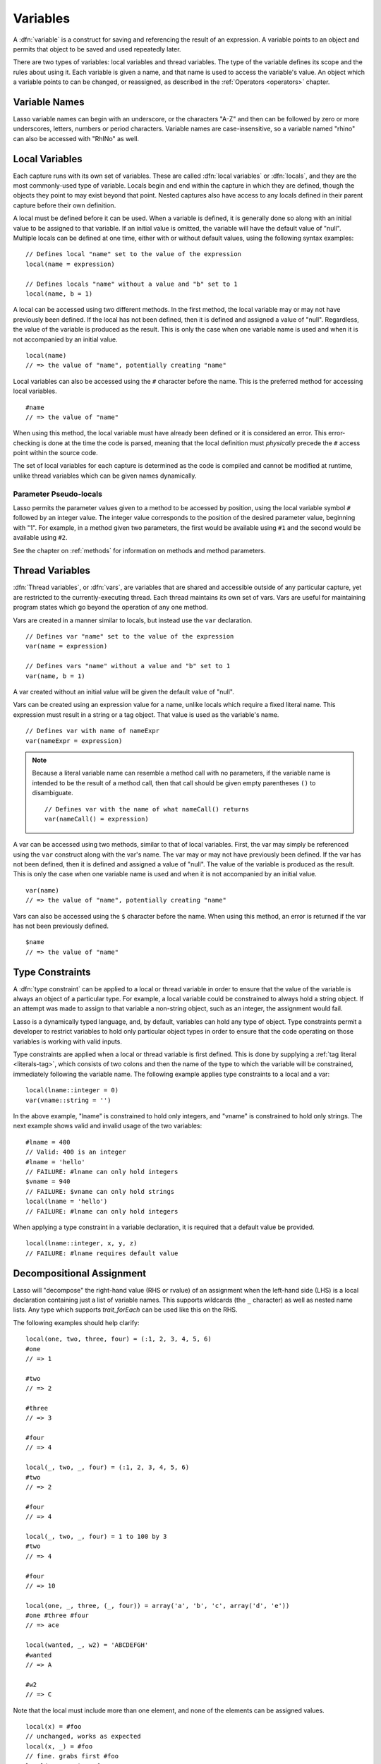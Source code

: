 .. http://www.lassosoft.com/Language-Guide-Variables
.. _variables:

*********
Variables
*********

A :dfn:`variable` is a construct for saving and referencing the result of an
expression. A variable points to an object and permits that object to be saved
and used repeatedly later.

There are two types of variables: local variables and thread variables. The type
of the variable defines its scope and the rules about using it. Each variable is
given a name, and that name is used to access the variable's value. An object
which a variable points to can be changed, or reassigned, as described in the
:ref:`Operators <operators>` chapter.


Variable Names
==============

Lasso variable names can begin with an underscore, or the characters "A-Z" and
then can be followed by zero or more underscores, letters, numbers or period
characters. Variable names are case-insensitive, so a variable named "rhino" can
also be accessed with "RhINo" as well.


Local Variables
===============

Each capture runs with its own set of variables. These are called :dfn:`local
variables` or :dfn:`locals`, and they are the most commonly-used type of
variable. Locals begin and end within the capture in which they are defined,
though the objects they point to may exist beyond that point. Nested captures
also have access to any locals defined in their parent capture before their own
definition.

A local must be defined before it can be used. When a variable is defined, it is
generally done so along with an initial value to be assigned to that variable.
If an initial value is omitted, the variable will have the default value of
"null". Multiple locals can be defined at one time, either with or without
default values, using the following syntax examples::

   // Defines local "name" set to the value of the expression
   local(name = expression)

   // Defines locals "name" without a value and "b" set to 1
   local(name, b = 1)

A local can be accessed using two different methods. In the first method, the
local variable may or may not have previously been defined. If the local has not
been defined, then it is defined and assigned a value of "null". Regardless,
the value of the variable is produced as the result. This is only the case when
one variable name is used and when it is not accompanied by an initial value. ::

   local(name)
   // => the value of "name", potentially creating "name"

Local variables can also be accessed using the ``#`` character before the name.
This is the preferred method for accessing local variables. ::

   #name
   // => the value of "name"

When using this method, the local variable must have already been defined or it
is considered an error. This error-checking is done at the time the code is
parsed, meaning that the local definition must *physically* precede the ``#``
access point within the source code.

The set of local variables for each capture is determined as the code is
compiled and cannot be modified at runtime, unlike thread variables which can be
given names dynamically.


Parameter Pseudo-locals
-----------------------

Lasso permits the parameter values given to a method to be accessed by position,
using the local variable symbol ``#`` followed by an integer value. The integer
value corresponds to the position of the desired parameter value, beginning with
"1". For example, in a method given two parameters, the first would be available
using ``#1`` and the second would be available using ``#2``.

See the chapter on :ref:`methods` for information on methods and method
parameters.


.. _thread-variables:

Thread Variables
================

:dfn:`Thread variables`, or :dfn:`vars`, are variables that are shared and
accessible outside of any particular capture, yet are restricted to the
currently-executing thread. Each thread maintains its own set of vars. Vars are
useful for maintaining program states which go beyond the operation of any one
method.

Vars are created in a manner similar to locals, but instead use the ``var``
declaration. ::

   // Defines var "name" set to the value of the expression
   var(name = expression)

   // Defines vars "name" without a value and "b" set to 1
   var(name, b = 1)

A var created without an initial value will be given the default value of
"null".

Vars can be created using an expression value for a name, unlike locals which
require a fixed literal name. This expression must result in a string or a tag
object. That value is used as the variable's name. ::

   // Defines var with name of nameExpr
   var(nameExpr = expression)

.. note::
  Because a literal variable name can resemble a method call with no parameters,
  if the variable name is intended to be the result of a method call, then that
  call should be given empty parentheses ``()`` to disambiguate. ::

   // Defines var with the name of what nameCall() returns
   var(nameCall() = expression)

A var can be accessed using two methods, similar to that of local variables.
First, the var may simply be referenced using the ``var`` construct along with
the var's name. The var may or may not have previously been defined. If the var
has not been defined, then it is defined and assigned a value of "null". The
value of the variable is produced as the result. This is only the case when one
variable name is used and when it is not accompanied by an initial value. ::

   var(name)
   // => the value of "name", potentially creating "name"

Vars can also be accessed using the ``$`` character before the name. When using
this method, an error is returned if the var has not been previously defined. ::

   $name
   // => the value of "name"


Type Constraints
================

A :dfn:`type constraint` can be applied to a local or thread variable in order
to ensure that the value of the variable is always an object of a particular
type. For example, a local variable could be constrained to always hold a string
object. If an attempt was made to assign to that variable a non-string object,
such as an integer, the assignment would fail.

Lasso is a dynamically typed language, and, by default, variables can hold any
type of object. Type constraints permit a developer to restrict variables to
hold only particular object types in order to ensure that the code operating on
those variables is working with valid inputs.

Type constraints are applied when a local or thread variable is first defined.
This is done by supplying a :ref:`tag literal <literals-tag>`, which consists of
two colons and then the name of the type to which the variable will be
constrained, immediately following the variable name. The following example
applies type constraints to a local and a var::

   local(lname::integer = 0)
   var(vname::string = '')

In the above example, "lname" is constrained to hold only integers, and "vname"
is constrained to hold only strings. The next example shows valid and invalid
usage of the two variables::

   #lname = 400
   // Valid: 400 is an integer
   #lname = 'hello'
   // FAILURE: #lname can only hold integers
   $vname = 940
   // FAILURE: $vname can only hold strings
   local(lname = 'hello')
   // FAILURE: #lname can only hold integers

When applying a type constraint in a variable declaration, it is required that a
default value be provided. ::

   local(lname::integer, x, y, z)
   // FAILURE: #lname requires default value


.. _decompositional-assignment:

Decompositional Assignment
==========================

Lasso will "decompose" the right-hand value (RHS or rvalue) of an assignment
when the left-hand side (LHS) is a local declaration containing just a list of
variable names. This supports wildcards (the ``_`` character) as well as nested
name lists. Any type which supports `trait_forEach` can be used like this on the
RHS.

The following examples should help clarify::

   local(one, two, three, four) = (:1, 2, 3, 4, 5, 6)
   #one
   // => 1

   #two
   // => 2

   #three
   // => 3

   #four
   // => 4

   local(_, two, _, four) = (:1, 2, 3, 4, 5, 6)
   #two
   // => 2

   #four
   // => 4

   local(_, two, _, four) = 1 to 100 by 3
   #two
   // => 4

   #four
   // => 10

   local(one, _, three, (_, four)) = array('a', 'b', 'c', array('d', 'e'))
   #one #three #four
   // => ace

   local(wanted, _, w2) = 'ABCDEFGH'
   #wanted
   // => A

   #w2
   // => C

Note that the local must include more than one element, and none of the elements
can be assigned values. ::

   local(x) = #foo
   // unchanged, works as expected
   local(x, _) = #foo
   // fine. grabs first #foo
   local(x = 1, _) = #foo
   // FAILURE: x cannot have value

Also note that assign-produce (``:=``) cannot be used with decompositional
assignment, and that quoted variable names are not permitted.

